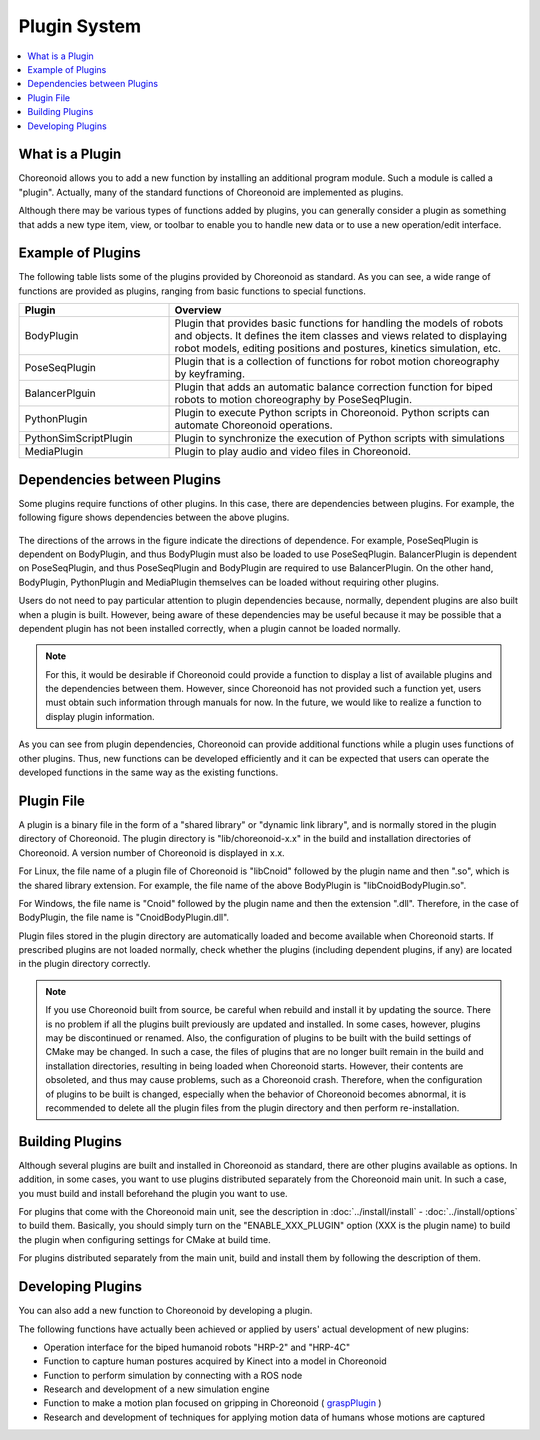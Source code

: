 
Plugin System
=============

.. contents::
   :local:
   :depth: 1


What is a Plugin
----------------

Choreonoid allows you to add a new function by installing an additional program module. Such a module is called a "plugin". Actually, many of the standard functions of Choreonoid are implemented as plugins.

Although there may be various types of functions added by plugins, you can generally consider a plugin as something that adds a new type item, view, or toolbar to enable you to handle new data or to use a new operation/edit interface.


Example of Plugins
------------------

The following table lists some of the plugins provided by Choreonoid as standard. As you can see, a wide range of functions are provided as plugins, ranging from basic functions to special functions.

.. tabularcolumns:: |p{4.0cm}|p{11.0cm}|

.. list-table::
 :widths: 30,70
 :header-rows: 1

 * - Plugin
   - Overview
 * - BodyPlugin
   - Plugin that provides basic functions for handling the models of robots and objects. It defines the item classes and views related to displaying robot models, editing positions and postures, kinetics simulation, etc.
 * - PoseSeqPlugin
   - Plugin that is a collection of functions for robot motion choreography by keyframing.
 * - BalancerPlguin
   - Plugin that adds an automatic balance correction function for biped robots to motion choreography by PoseSeqPlugin.
 * - PythonPlugin
   - Plugin to execute Python scripts in Choreonoid. Python scripts can automate Choreonoid operations.
 * - PythonSimScriptPlugin
   - Plugin to synchronize the execution of Python scripts with simulations
 * - MediaPlugin
   - Plugin to play audio and video files in Choreonoid.


Dependencies between Plugins
----------------------------

Some plugins require functions of other plugins. In this case, there are dependencies between plugins. For example, the following figure shows dependencies between the above plugins.

.. figure:: images/plugin-dependencies.png

The directions of the arrows in the figure indicate the directions of dependence. For example, PoseSeqPlugin is dependent on BodyPlugin, and thus BodyPlugin must also be loaded to use PoseSeqPlugin. BalancerPlugin is dependent on PoseSeqPlugin, and thus PoseSeqPlugin and BodyPlugin are required to use BalancerPlugin. On the other hand, BodyPlugin, PythonPlugin and MediaPlugin themselves can be loaded without requiring other plugins.

Users do not need to pay particular attention to plugin dependencies because, normally, dependent plugins are also built when a plugin is built. However, being aware of these dependencies may be useful because it may be possible that a dependent plugin has not been installed correctly, when a plugin cannot be loaded normally.

.. note:: For this, it would be desirable if Choreonoid could provide a function to display a list of available plugins and the dependencies between them. However, since Choreonoid has not provided such a function yet, users must obtain such information through manuals for now. In the future, we would like to realize a function to display plugin information.

As you can see from plugin dependencies, Choreonoid can provide additional functions while a plugin uses functions of other plugins. Thus, new functions can be developed efficiently and it can be expected that users can operate the developed functions in the same way as the existing functions.

.. _basics_plugin_files:

Plugin File
-----------

A plugin is a binary file in the form of a "shared library" or "dynamic link library", and is normally stored in the plugin directory of Choreonoid. The plugin directory is "lib/choreonoid-x.x" in the build and installation directories of Choreonoid. A version number of Choreonoid is displayed in x.x.

For Linux, the file name of a plugin file of Choreonoid is "libCnoid" followed by the plugin name and then ".so", which is the shared library extension. For example, the file name of the above BodyPlugin is "libCnoidBodyPlugin.so".

For Windows, the file name is "Cnoid" followed by the plugin name and then the extension ".dll". Therefore, in the case of BodyPlugin, the file name is "CnoidBodyPlugin.dll".

Plugin files stored in the plugin directory are automatically loaded and become available when Choreonoid starts. If prescribed plugins are not loaded normally, check whether the plugins (including dependent plugins, if any) are located in the plugin directory correctly.

.. note:: If you use Choreonoid built from source, be careful when rebuild and install it by updating the source. There is no problem if all the plugins built previously are updated and installed. In some cases, however, plugins may be discontinued or renamed. Also, the configuration of plugins to be built with the build settings of CMake may be changed. In such a case, the files of plugins that are no longer built remain in the build and installation directories, resulting in being loaded when Choreonoid starts. However, their contents are obsoleted, and thus may cause problems, such as a Choreonoid crash. Therefore, when the configuration of plugins to be built is changed, especially when the behavior of Choreonoid becomes abnormal, it is recommended to delete all the plugin files from the plugin directory and then perform re-installation. 


Building Plugins
----------------

Although several plugins are built and installed in Choreonoid as standard, there are other plugins available as options. In addition, in some cases, you want to use plugins distributed separately from the Choreonoid main unit. In such a case, you must build and install beforehand the plugin you want to use.

For plugins that come with the Choreonoid main unit, see the description in :doc:`../install/install` - :doc:`../install/options` to build them. Basically, you should simply turn on the "ENABLE_XXX_PLUGIN" option (XXX is the plugin name) to build the plugin when configuring settings for CMake at build time.

For plugins distributed separately from the main unit, build and install them by following the description of them.

Developing Plugins
------------------

You can also add a new function to Choreonoid by developing a plugin.

.. For information on how to develop a plugin, see the :doc:`../plugin-development/index` in this manual.

The following functions have actually been achieved or applied by users' actual development of new plugins:

* Operation interface for the biped humanoid robots "HRP-2" and "HRP-4C"
* Function to capture human postures acquired by Kinect into a model in Choreonoid
* Function to perform simulation by connecting with a ROS node
* Research and development of a new simulation engine
* Function to make a motion plan focused on gripping in Choreonoid ( `graspPlugin <http://choreonoid.org/GraspPlugin/>`_ )
* Research and development of techniques for applying motion data of humans whose motions are captured
